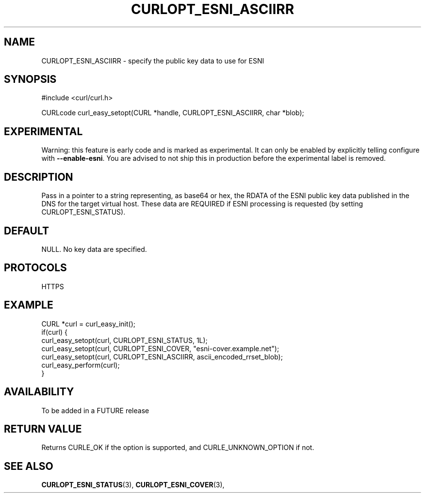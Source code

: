 .\" **************************************************************************
.\" *                                  _   _ ____  _
.\" *  Project                     ___| | | |  _ \| |
.\" *                             / __| | | | |_) | |
.\" *                            | (__| |_| |  _ <| |___
.\" *                             \___|\___/|_| \_\_____|
.\" *
.\" * Copyright (C) 1998 - 2019, Daniel Stenberg, <daniel@haxx.se>, et al.
.\" *
.\" * This software is licensed as described in the file COPYING, which
.\" * you should have received as part of this distribution. The terms
.\" * are also available at https://curl.haxx.se/docs/copyright.html.
.\" *
.\" * You may opt to use, copy, modify, merge, publish, distribute and/or sell
.\" * copies of the Software, and permit persons to whom the Software is
.\" * furnished to do so, under the terms of the COPYING file.
.\" *
.\" * This software is distributed on an "AS IS" basis, WITHOUT WARRANTY OF ANY
.\" * KIND, either express or implied.
.\" *
.\" **************************************************************************
.\"
.TH CURLOPT_ESNI_ASCIIRR 3 "2 Jul 2019" "libcurl FUTURE" "curl_easy_setopt options"
.SH NAME
CURLOPT_ESNI_ASCIIRR \- specify the public key data to use for ESNI
.SH SYNOPSIS
.nf
#include <curl/curl.h>

CURLcode curl_easy_setopt(CURL *handle, CURLOPT_ESNI_ASCIIRR, char *blob);
.fi
.SH EXPERIMENTAL
Warning: this feature is early code and is marked as experimental. It can only
be enabled by explicitly telling configure with \fB--enable-esni\fP. You are
advised to not ship this in production before the experimental label is
removed.
.SH DESCRIPTION
Pass in a pointer to a string representing, as base64 or hex, the RDATA
of the ESNI public key data published in the DNS for the target virtual host.
These data are REQUIRED if ESNI processing is requested (by setting
CURLOPT_ESNI_STATUS).
.SH DEFAULT
NULL. No key data are specified.
.SH PROTOCOLS
HTTPS
.SH EXAMPLE
.nf
CURL *curl = curl_easy_init();
if(curl) {
  curl_easy_setopt(curl, CURLOPT_ESNI_STATUS, 1L);
  curl_easy_setopt(curl, CURLOPT_ESNI_COVER, "esni-cover.example.net");
  curl_easy_setopt(curl, CURLOPT_ESNI_ASCIIRR, ascii_encoded_rrset_blob);
  curl_easy_perform(curl);
}
.fi
.SH AVAILABILITY
To be added in a FUTURE release
.SH RETURN VALUE
Returns CURLE_OK if the option is supported, and CURLE_UNKNOWN_OPTION if not.
.SH "SEE ALSO"
.BR CURLOPT_ESNI_STATUS "(3), " CURLOPT_ESNI_COVER "(3), "
